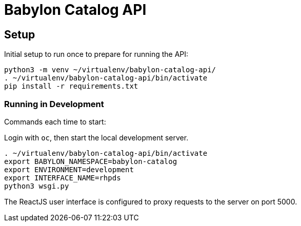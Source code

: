 = Babylon Catalog API

== Setup

Initial setup to run once to prepare for running the API:

-----------------------------------------------
python3 -m venv ~/virtualenv/babylon-catalog-api/
. ~/virtualenv/babylon-catalog-api/bin/activate
pip install -r requirements.txt
-----------------------------------------------

=== Running in Development

Commands each time to start:

Login with `oc`, then start the local development server.

---------------------------------
. ~/virtualenv/babylon-catalog-api/bin/activate
export BABYLON_NAMESPACE=babylon-catalog
export ENVIRONMENT=development
export INTERFACE_NAME=rhpds
python3 wsgi.py
---------------------------------

The ReactJS user interface is configured to proxy requests to the server on port 5000.
